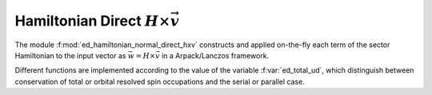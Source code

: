 Hamiltonian Direct :math:`H\times\vec{v}`
==============================================

The module :f:mod:`ed_hamiltonian_normal_direct_hxv` constructs and
applied on-the-fly each term of the sector Hamiltonian to the input
vector as :math:`\vec{w} = H\times \vec{v}` in a Arpack/Lanczos framework.

Different functions are implemented according to the value of the variable
:f:var:`ed_total_ud`, which distinguish between conservation of total
or orbital resolved spin occupations and the serial or parallel case.


.. f:automodule::  ed_hamiltonian_normal_direct_hxv



.. |Nbath| replace:: :f:var:`nbath`
.. |Nlat| replace:: :f:var:`nlat`
.. |Nspin| replace:: :f:var:`nspin`
.. |Norb| replace:: :f:var:`norb`
.. |Nso| replace:: :f:var:`nspin` . :f:var:`norb`
.. |Nlso| replace:: :f:var:`nlat`. :f:var:`nspin` . :f:var:`norb`
